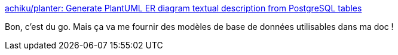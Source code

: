 :jbake-type: post
:jbake-status: published
:jbake-title: achiku/planter: Generate PlantUML ER diagram textual description from PostgreSQL tables
:jbake-tags: plantuml,diagram,postgres,générateur,_mois_janv.,_année_2020
:jbake-date: 2020-01-24
:jbake-depth: ../
:jbake-uri: shaarli/1579876322000.adoc
:jbake-source: https://nicolas-delsaux.hd.free.fr/Shaarli?searchterm=https%3A%2F%2Fgithub.com%2Fachiku%2Fplanter&searchtags=plantuml+diagram+postgres+g%C3%A9n%C3%A9rateur+_mois_janv.+_ann%C3%A9e_2020
:jbake-style: shaarli

https://github.com/achiku/planter[achiku/planter: Generate PlantUML ER diagram textual description from PostgreSQL tables]

Bon, c'est du go. Mais ça va me fournir des modèles de base de données utilisables dans ma doc !
